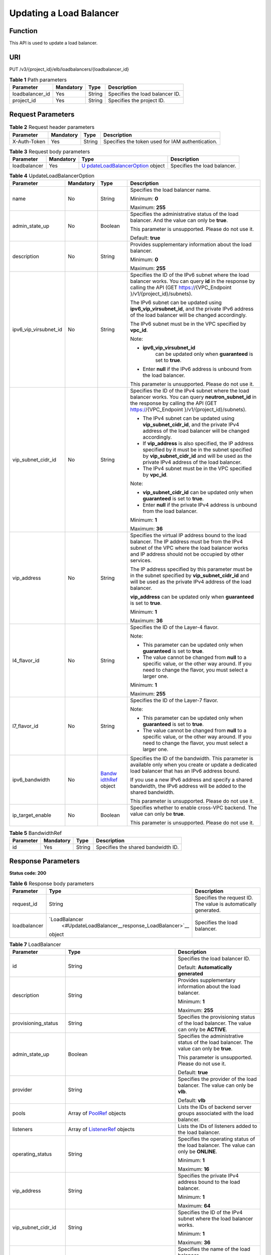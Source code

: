 Updating a Load Balancer
========================

Function
^^^^^^^^

This API is used to update a load balancer.

URI
^^^

PUT /v3/{project_id}/elb/loadbalancers/{loadbalancer_id}

.. table:: **Table 1** Path parameters

   =============== ========= ====== ===============================
   Parameter       Mandatory Type   Description
   =============== ========= ====== ===============================
   loadbalancer_id Yes       String Specifies the load balancer ID.
   project_id      Yes       String Specifies the project ID.
   =============== ========= ====== ===============================

Request Parameters
^^^^^^^^^^^^^^^^^^

.. table:: **Table 2** Request header parameters

   ============ ========= ====== ================================================
   Parameter    Mandatory Type   Description
   ============ ========= ====== ================================================
   X-Auth-Token Yes       String Specifies the token used for IAM authentication.
   ============ ========= ====== ================================================

.. table:: **Table 3** Request body parameters

   +--------------+-----------+-------------------------------------------+------------------------------+
   | Parameter    | Mandatory | Type                                      | Description                  |
   +==============+===========+===========================================+==============================+
   | loadbalancer | Yes       | `U                                        | Specifies the load balancer. |
   |              |           | pdateLoadBalancerOption <#UpdateLoadBalan |                              |
   |              |           | cer__request_UpdateLoadBalancerOption>`__ |                              |
   |              |           | object                                    |                              |
   +--------------+-----------+-------------------------------------------+------------------------------+

.. table:: **Table 4** UpdateLoadBalancerOption

   +-----------------------------+-----------------------------+-----------------------------+-----------------------------+
   | Parameter                   | Mandatory                   | Type                        | Description                 |
   +=============================+=============================+=============================+=============================+
   | name                        | No                          | String                      | Specifies the load balancer |
   |                             |                             |                             | name.                       |
   |                             |                             |                             |                             |
   |                             |                             |                             | Minimum: **0**              |
   |                             |                             |                             |                             |
   |                             |                             |                             | Maximum: **255**            |
   +-----------------------------+-----------------------------+-----------------------------+-----------------------------+
   | admin_state_up              | No                          | Boolean                     | Specifies the               |
   |                             |                             |                             | administrative status of    |
   |                             |                             |                             | the load balancer. And the  |
   |                             |                             |                             | value can only be **true**. |
   |                             |                             |                             |                             |
   |                             |                             |                             | This parameter is           |
   |                             |                             |                             | unsupported. Please do not  |
   |                             |                             |                             | use it.                     |
   |                             |                             |                             |                             |
   |                             |                             |                             | Default: **true**           |
   +-----------------------------+-----------------------------+-----------------------------+-----------------------------+
   | description                 | No                          | String                      | Provides supplementary      |
   |                             |                             |                             | information about the load  |
   |                             |                             |                             | balancer.                   |
   |                             |                             |                             |                             |
   |                             |                             |                             | Minimum: **0**              |
   |                             |                             |                             |                             |
   |                             |                             |                             | Maximum: **255**            |
   +-----------------------------+-----------------------------+-----------------------------+-----------------------------+
   | ipv6_vip_virsubnet_id       | No                          | String                      | Specifies the ID of the     |
   |                             |                             |                             | IPv6 subnet where the load  |
   |                             |                             |                             | balancer works. You can     |
   |                             |                             |                             | query **id** in the         |
   |                             |                             |                             | response by calling the API |
   |                             |                             |                             | (GET                        |
   |                             |                             |                             | https://{VPC_Endpoint       |
   |                             |                             |                             | }/v1/{project_id}/subnets). |
   |                             |                             |                             |                             |
   |                             |                             |                             | The IPv6 subnet can be      |
   |                             |                             |                             | updated using               |
   |                             |                             |                             | **ipv6_vip_virsubnet_id**,  |
   |                             |                             |                             | and the private IPv6        |
   |                             |                             |                             | address of the load         |
   |                             |                             |                             | balancer will be changed    |
   |                             |                             |                             | accordingly.                |
   |                             |                             |                             |                             |
   |                             |                             |                             | The IPv6 subnet must be in  |
   |                             |                             |                             | the VPC specified by        |
   |                             |                             |                             | **vpc_id**.                 |
   |                             |                             |                             |                             |
   |                             |                             |                             | Note:                       |
   |                             |                             |                             |                             |
   |                             |                             |                             | -                           |
   |                             |                             |                             |   **ipv6_vip_virsubnet_id** |
   |                             |                             |                             |    can be updated only when |
   |                             |                             |                             |    **guaranteed** is set to |
   |                             |                             |                             |    **true**.                |
   |                             |                             |                             | -  Enter **null** if the    |
   |                             |                             |                             |    IPv6 address is unbound  |
   |                             |                             |                             |    from the load balancer.  |
   |                             |                             |                             |                             |
   |                             |                             |                             | This parameter is           |
   |                             |                             |                             | unsupported. Please do not  |
   |                             |                             |                             | use it.                     |
   +-----------------------------+-----------------------------+-----------------------------+-----------------------------+
   | vip_subnet_cidr_id          | No                          | String                      | Specifies the ID of the     |
   |                             |                             |                             | IPv4 subnet where the load  |
   |                             |                             |                             | balancer works. You can     |
   |                             |                             |                             | query **neutron_subnet_id** |
   |                             |                             |                             | in the response by calling  |
   |                             |                             |                             | the API (GET                |
   |                             |                             |                             | https://{VPC_Endpoint       |
   |                             |                             |                             | }/v1/{project_id}/subnets). |
   |                             |                             |                             |                             |
   |                             |                             |                             | -  The IPv4 subnet can be   |
   |                             |                             |                             |    updated using            |
   |                             |                             |                             |    **vip_subnet_cidr_id**,  |
   |                             |                             |                             |    and the private IPv4     |
   |                             |                             |                             |    address of the load      |
   |                             |                             |                             |    balancer will be changed |
   |                             |                             |                             |    accordingly.             |
   |                             |                             |                             | -  If **vip_address** is    |
   |                             |                             |                             |    also specified, the IP   |
   |                             |                             |                             |    address specified by it  |
   |                             |                             |                             |    must be in the subnet    |
   |                             |                             |                             |    specified by             |
   |                             |                             |                             |    **vip_subnet_cidr_id**   |
   |                             |                             |                             |    and will be used as the  |
   |                             |                             |                             |    private IPv4 address of  |
   |                             |                             |                             |    the load balancer.       |
   |                             |                             |                             | -  The IPv4 subnet must be  |
   |                             |                             |                             |    in the VPC specified by  |
   |                             |                             |                             |    **vpc_id**.              |
   |                             |                             |                             |                             |
   |                             |                             |                             | Note:                       |
   |                             |                             |                             |                             |
   |                             |                             |                             | -  **vip_subnet_cidr_id**   |
   |                             |                             |                             |    can be updated only when |
   |                             |                             |                             |    **guaranteed** is set to |
   |                             |                             |                             |    **true**.                |
   |                             |                             |                             | -  Enter **null** if the    |
   |                             |                             |                             |    private IPv4 address is  |
   |                             |                             |                             |    unbound from the load    |
   |                             |                             |                             |    balancer.                |
   |                             |                             |                             |                             |
   |                             |                             |                             | Minimum: **1**              |
   |                             |                             |                             |                             |
   |                             |                             |                             | Maximum: **36**             |
   +-----------------------------+-----------------------------+-----------------------------+-----------------------------+
   | vip_address                 | No                          | String                      | Specifies the virtual IP    |
   |                             |                             |                             | address bound to the load   |
   |                             |                             |                             | balancer. The IP address    |
   |                             |                             |                             | must be from the IPv4       |
   |                             |                             |                             | subnet of the VPC where the |
   |                             |                             |                             | load balancer works and IP  |
   |                             |                             |                             | address should not be       |
   |                             |                             |                             | occupied by other services. |
   |                             |                             |                             |                             |
   |                             |                             |                             | The IP address specified by |
   |                             |                             |                             | this parameter must be in   |
   |                             |                             |                             | the subnet specified by     |
   |                             |                             |                             | **vip_subnet_cidr_id** and  |
   |                             |                             |                             | will be used as the private |
   |                             |                             |                             | IPv4 address of the load    |
   |                             |                             |                             | balancer.                   |
   |                             |                             |                             |                             |
   |                             |                             |                             | **vip_address** can be      |
   |                             |                             |                             | updated only when           |
   |                             |                             |                             | **guaranteed** is set to    |
   |                             |                             |                             | **true**.                   |
   |                             |                             |                             |                             |
   |                             |                             |                             | Minimum: **1**              |
   |                             |                             |                             |                             |
   |                             |                             |                             | Maximum: **36**             |
   +-----------------------------+-----------------------------+-----------------------------+-----------------------------+
   | l4_flavor_id                | No                          | String                      | Specifies the ID of the     |
   |                             |                             |                             | Layer-4 flavor.             |
   |                             |                             |                             |                             |
   |                             |                             |                             | Note:                       |
   |                             |                             |                             |                             |
   |                             |                             |                             | -  This parameter can be    |
   |                             |                             |                             |    updated only when        |
   |                             |                             |                             |    **guaranteed** is set to |
   |                             |                             |                             |    **true**.                |
   |                             |                             |                             | -  The value cannot be      |
   |                             |                             |                             |    changed from **null** to |
   |                             |                             |                             |    a specific value, or the |
   |                             |                             |                             |    other way around. If you |
   |                             |                             |                             |    need to change the       |
   |                             |                             |                             |    flavor, you must select  |
   |                             |                             |                             |    a larger one.            |
   |                             |                             |                             |                             |
   |                             |                             |                             | Minimum: **1**              |
   |                             |                             |                             |                             |
   |                             |                             |                             | Maximum: **255**            |
   +-----------------------------+-----------------------------+-----------------------------+-----------------------------+
   | l7_flavor_id                | No                          | String                      | Specifies the ID of the     |
   |                             |                             |                             | Layer-7 flavor.             |
   |                             |                             |                             |                             |
   |                             |                             |                             | Note:                       |
   |                             |                             |                             |                             |
   |                             |                             |                             | -  This parameter can be    |
   |                             |                             |                             |    updated only when        |
   |                             |                             |                             |    **guaranteed** is set to |
   |                             |                             |                             |    **true**.                |
   |                             |                             |                             | -  The value cannot be      |
   |                             |                             |                             |    changed from **null** to |
   |                             |                             |                             |    a specific value, or the |
   |                             |                             |                             |    other way around. If you |
   |                             |                             |                             |    need to change the       |
   |                             |                             |                             |    flavor, you must select  |
   |                             |                             |                             |    a larger one.            |
   +-----------------------------+-----------------------------+-----------------------------+-----------------------------+
   | ipv6_bandwidth              | No                          | `Bandw                      | Specifies the ID of the     |
   |                             |                             | idthRef <#UpdateLoadBalance | bandwidth. This parameter   |
   |                             |                             | r__request_BandwidthRef>`__ | is available only when you  |
   |                             |                             | object                      | create or update a          |
   |                             |                             |                             | dedicated load balancer     |
   |                             |                             |                             | that has an IPv6 address    |
   |                             |                             |                             | bound.                      |
   |                             |                             |                             |                             |
   |                             |                             |                             | If you use a new IPv6       |
   |                             |                             |                             | address and specify a       |
   |                             |                             |                             | shared bandwidth, the IPv6  |
   |                             |                             |                             | address will be added to    |
   |                             |                             |                             | the shared bandwidth.       |
   |                             |                             |                             |                             |
   |                             |                             |                             | This parameter is           |
   |                             |                             |                             | unsupported. Please do not  |
   |                             |                             |                             | use it.                     |
   +-----------------------------+-----------------------------+-----------------------------+-----------------------------+
   | ip_target_enable            | No                          | Boolean                     | Specifies whether to enable |
   |                             |                             |                             | cross-VPC backend. The      |
   |                             |                             |                             | value can only be **true**. |
   |                             |                             |                             |                             |
   |                             |                             |                             | This parameter is           |
   |                             |                             |                             | unsupported. Please do not  |
   |                             |                             |                             | use it.                     |
   +-----------------------------+-----------------------------+-----------------------------+-----------------------------+

.. table:: **Table 5** BandwidthRef

   ========= ========= ====== ==================================
   Parameter Mandatory Type   Description
   ========= ========= ====== ==================================
   id        Yes       String Specifies the shared bandwidth ID.
   ========= ========= ====== ==================================

Response Parameters
^^^^^^^^^^^^^^^^^^^

**Status code: 200**

.. table:: **Table 6** Response body parameters

   +--------------+--------------------------------------------------+--------------------------------------------------+
   | Parameter    | Type                                             | Description                                      |
   +==============+==================================================+==================================================+
   | request_id   | String                                           | Specifies the request ID. The value is           |
   |              |                                                  | automatically generated.                         |
   +--------------+--------------------------------------------------+--------------------------------------------------+
   | loadbalancer | `LoadBalancer                                    | Specifies the load balancer.                     |
   |              |  <#UpdateLoadBalancer__response_LoadBalancer>`__ |                                                  |
   |              | object                                           |                                                  |
   +--------------+--------------------------------------------------+--------------------------------------------------+

.. table:: **Table 7** LoadBalancer

   +---------------------------------------+---------------------------------------+---------------------------------------+
   | Parameter                             | Type                                  | Description                           |
   +=======================================+=======================================+=======================================+
   | id                                    | String                                | Specifies the load balancer ID.       |
   |                                       |                                       |                                       |
   |                                       |                                       | Default: **Automatically generated**  |
   +---------------------------------------+---------------------------------------+---------------------------------------+
   | description                           | String                                | Provides supplementary information    |
   |                                       |                                       | about the load balancer.              |
   |                                       |                                       |                                       |
   |                                       |                                       | Minimum: **1**                        |
   |                                       |                                       |                                       |
   |                                       |                                       | Maximum: **255**                      |
   +---------------------------------------+---------------------------------------+---------------------------------------+
   | provisioning_status                   | String                                | Specifies the provisioning status of  |
   |                                       |                                       | the load balancer. The value can only |
   |                                       |                                       | be **ACTIVE**.                        |
   +---------------------------------------+---------------------------------------+---------------------------------------+
   | admin_state_up                        | Boolean                               | Specifies the administrative status   |
   |                                       |                                       | of the load balancer. The value can   |
   |                                       |                                       | only be **true**.                     |
   |                                       |                                       |                                       |
   |                                       |                                       | This parameter is unsupported. Please |
   |                                       |                                       | do not use it.                        |
   |                                       |                                       |                                       |
   |                                       |                                       | Default: **true**                     |
   +---------------------------------------+---------------------------------------+---------------------------------------+
   | provider                              | String                                | Specifies the provider of the load    |
   |                                       |                                       | balancer. The value can only be       |
   |                                       |                                       | **vlb**.                              |
   |                                       |                                       |                                       |
   |                                       |                                       | Default: **vlb**                      |
   +---------------------------------------+---------------------------------------+---------------------------------------+
   | pools                                 | Array of                              | Lists the IDs of backend server       |
   |                                       | `PoolRef <#Upd                        | groups associated with the load       |
   |                                       | ateLoadBalancer__response_PoolRef>`__ | balancer.                             |
   |                                       | objects                               |                                       |
   +---------------------------------------+---------------------------------------+---------------------------------------+
   | listeners                             | Array of                              | Lists the IDs of listeners added to   |
   |                                       | `ListenerRef <#UpdateL                | the load balancer.                    |
   |                                       | oadBalancer__response_ListenerRef>`__ |                                       |
   |                                       | objects                               |                                       |
   +---------------------------------------+---------------------------------------+---------------------------------------+
   | operating_status                      | String                                | Specifies the operating status of the |
   |                                       |                                       | load balancer. The value can only be  |
   |                                       |                                       | **ONLINE**.                           |
   |                                       |                                       |                                       |
   |                                       |                                       | Minimum: **1**                        |
   |                                       |                                       |                                       |
   |                                       |                                       | Maximum: **16**                       |
   +---------------------------------------+---------------------------------------+---------------------------------------+
   | vip_address                           | String                                | Specifies the private IPv4 address    |
   |                                       |                                       | bound to the load balancer.           |
   |                                       |                                       |                                       |
   |                                       |                                       | Minimum: **1**                        |
   |                                       |                                       |                                       |
   |                                       |                                       | Maximum: **64**                       |
   +---------------------------------------+---------------------------------------+---------------------------------------+
   | vip_subnet_cidr_id                    | String                                | Specifies the ID of the IPv4 subnet   |
   |                                       |                                       | where the load balancer works.        |
   |                                       |                                       |                                       |
   |                                       |                                       | Minimum: **1**                        |
   |                                       |                                       |                                       |
   |                                       |                                       | Maximum: **36**                       |
   +---------------------------------------+---------------------------------------+---------------------------------------+
   | name                                  | String                                | Specifies the name of the load        |
   |                                       |                                       | balancer.                             |
   |                                       |                                       |                                       |
   |                                       |                                       | Minimum: **1**                        |
   |                                       |                                       |                                       |
   |                                       |                                       | Maximum: **255**                      |
   +---------------------------------------+---------------------------------------+---------------------------------------+
   | project_id                            | String                                | Specifies the project ID of the load  |
   |                                       |                                       | balancer.                             |
   |                                       |                                       |                                       |
   |                                       |                                       | Minimum: **1**                        |
   |                                       |                                       |                                       |
   |                                       |                                       | Maximum: **32**                       |
   +---------------------------------------+---------------------------------------+---------------------------------------+
   | vip_port_id                           | String                                | Specifies the ID of the port bound to |
   |                                       |                                       | the virtual IP address (the value of  |
   |                                       |                                       | **vip_address**) of the load          |
   |                                       |                                       | balancer.                             |
   |                                       |                                       |                                       |
   |                                       |                                       | When you create a dedicated load      |
   |                                       |                                       | balancer, the system automatically    |
   |                                       |                                       | creates a port for the load balancer  |
   |                                       |                                       | and associates the port with a        |
   |                                       |                                       | default security group. However,      |
   |                                       |                                       | security group rules containing the   |
   |                                       |                                       | port will not affect traffic to and   |
   |                                       |                                       | from the load balancer.               |
   +---------------------------------------+---------------------------------------+---------------------------------------+
   | tags                                  | Array of                              | Lists the tags added to the load      |
   |                                       | `Tag <                                | balancer.                             |
   |                                       | #UpdateLoadBalancer__response_Tag>`__ |                                       |
   |                                       | objects                               |                                       |
   +---------------------------------------+---------------------------------------+---------------------------------------+
   | created_at                            | String                                | Specifies the time when the load      |
   |                                       |                                       | balancer was created.                 |
   |                                       |                                       |                                       |
   |                                       |                                       | Minimum: **1**                        |
   |                                       |                                       |                                       |
   |                                       |                                       | Maximum: **20**                       |
   +---------------------------------------+---------------------------------------+---------------------------------------+
   | updated_at                            | String                                | Specifies the time when the load      |
   |                                       |                                       | balancer was updated.                 |
   |                                       |                                       |                                       |
   |                                       |                                       | Minimum: **1**                        |
   |                                       |                                       |                                       |
   |                                       |                                       | Maximum: **20**                       |
   +---------------------------------------+---------------------------------------+---------------------------------------+
   | guaranteed                            | Boolean                               | Specifies whether the load balancer   |
   |                                       |                                       | is a dedicated load balancer.         |
   |                                       |                                       |                                       |
   |                                       |                                       | The value can be **true** or          |
   |                                       |                                       | **false**. **true** indicates a       |
   |                                       |                                       | dedicated load balancer, and          |
   |                                       |                                       | **false** indicates a shared load     |
   |                                       |                                       | balancer. When dedicated load         |
   |                                       |                                       | balancers are launched in the         |
   |                                       |                                       | **eu-de** region, either **true** or  |
   |                                       |                                       | **false** will be returned when you   |
   |                                       |                                       | use the API to query or update a load |
   |                                       |                                       | balancer.                             |
   |                                       |                                       |                                       |
   |                                       |                                       | Default: **true**                     |
   +---------------------------------------+---------------------------------------+---------------------------------------+
   | vpc_id                                | String                                | Specifies the ID of the VPC where the |
   |                                       |                                       | load balancer works.                  |
   +---------------------------------------+---------------------------------------+---------------------------------------+
   | eips                                  | Array of                              | Specifies the EIP bound to the load   |
   |                                       | `EipInfo <#Upd                        | balancer.                             |
   |                                       | ateLoadBalancer__response_EipInfo>`__ |                                       |
   |                                       | objects                               |                                       |
   +---------------------------------------+---------------------------------------+---------------------------------------+
   | ipv6_vip_address                      | String                                | Specifies the IPv6 address bound to   |
   |                                       |                                       | the load balancer.                    |
   |                                       |                                       |                                       |
   |                                       |                                       | This parameter is unsupported. Please |
   |                                       |                                       | do not use it.                        |
   |                                       |                                       |                                       |
   |                                       |                                       | Default: **None**                     |
   |                                       |                                       |                                       |
   |                                       |                                       | Minimum: **1**                        |
   |                                       |                                       |                                       |
   |                                       |                                       | Maximum: **64**                       |
   +---------------------------------------+---------------------------------------+---------------------------------------+
   | ipv6_vip_virsubnet_id                 | String                                | Specifies the ID of the IPv6 subnet   |
   |                                       |                                       | where the load balancer works.        |
   |                                       |                                       |                                       |
   |                                       |                                       | This parameter is unsupported. Please |
   |                                       |                                       | do not use it.                        |
   +---------------------------------------+---------------------------------------+---------------------------------------+
   | ipv6_vip_port_id                      | String                                | Specifies the ID of the port bound to |
   |                                       |                                       | the IPv6 address.                     |
   |                                       |                                       |                                       |
   |                                       |                                       | This parameter is unsupported. Please |
   |                                       |                                       | do not use it.                        |
   +---------------------------------------+---------------------------------------+---------------------------------------+
   | availability_zone_list                | Array of strings                      | Specifies the list of AZs where the   |
   |                                       |                                       | load balancer is created.             |
   +---------------------------------------+---------------------------------------+---------------------------------------+
   | enterprise_project_id                 | String                                | Specifies the enterprise project ID.  |
   |                                       |                                       |                                       |
   |                                       |                                       | If this parameter is not passed       |
   |                                       |                                       | during resource creation, the         |
   |                                       |                                       | resource belongs to the default       |
   |                                       |                                       | enterprise project.                   |
   |                                       |                                       |                                       |
   |                                       |                                       | This parameter is unsupported. Please |
   |                                       |                                       | do not use it.                        |
   |                                       |                                       |                                       |
   |                                       |                                       | Default: **0**                        |
   +---------------------------------------+---------------------------------------+---------------------------------------+
   | l4_flavor_id                          | String                                | Specifies the Layer-4 flavor.         |
   |                                       |                                       |                                       |
   |                                       |                                       | Minimum: **1**                        |
   |                                       |                                       |                                       |
   |                                       |                                       | Maximum: **255**                      |
   +---------------------------------------+---------------------------------------+---------------------------------------+
   | l4_scale_flavor_id                    | String                                | Specifies the reserved Layer 4        |
   |                                       |                                       | flavor.                               |
   |                                       |                                       |                                       |
   |                                       |                                       | Minimum: **1**                        |
   |                                       |                                       |                                       |
   |                                       |                                       | Maximum: **255**                      |
   +---------------------------------------+---------------------------------------+---------------------------------------+
   | l7_flavor_id                          | String                                | Specifies the Layer-7 flavor.         |
   |                                       |                                       |                                       |
   |                                       |                                       | Minimum: **1**                        |
   |                                       |                                       |                                       |
   |                                       |                                       | Maximum: **255**                      |
   +---------------------------------------+---------------------------------------+---------------------------------------+
   | l7_scale_flavor_id                    | String                                | Specifies the reserved Layer 7        |
   |                                       |                                       | flavor.                               |
   |                                       |                                       |                                       |
   |                                       |                                       | Minimum: **1**                        |
   |                                       |                                       |                                       |
   |                                       |                                       | Maximum: **255**                      |
   +---------------------------------------+---------------------------------------+---------------------------------------+
   | publicips                             | Array of                              | Specifies the EIP bound to the load   |
   |                                       | `PublicIpInfo <#UpdateLo              | balancer.                             |
   |                                       | adBalancer__response_PublicIpInfo>`__ |                                       |
   |                                       | objects                               |                                       |
   +---------------------------------------+---------------------------------------+---------------------------------------+
   | elb_virsubnet_ids                     | Array of strings                      | Specifies the ID of the subnet on the |
   |                                       |                                       | downstream plane. The ports used by   |
   |                                       |                                       | the load balancer dynamically occupy  |
   |                                       |                                       | IP addresses in the subnet.           |
   +---------------------------------------+---------------------------------------+---------------------------------------+
   | ip_target_enable                      | Boolean                               | Specifies whether to enable cross-VPC |
   |                                       |                                       | backend.                              |
   |                                       |                                       |                                       |
   |                                       |                                       | This parameter is unsupported. Please |
   |                                       |                                       | do not use it.                        |
   |                                       |                                       |                                       |
   |                                       |                                       | Default: **false**                    |
   +---------------------------------------+---------------------------------------+---------------------------------------+
   | frozen_scene                          | String                                | Specifies the scenario where the load |
   |                                       |                                       | balancer is frozen. Use commas to     |
   |                                       |                                       | separate multiple scenarios.          |
   |                                       |                                       |                                       |
   |                                       |                                       | If the value is **ARREAR**, the load  |
   |                                       |                                       | balancer is frozen because your       |
   |                                       |                                       | account is in arrears.                |
   +---------------------------------------+---------------------------------------+---------------------------------------+
   | ipv6_bandwidth                        | `BandwidthRef <#UpdateLo              | Specifies the ID of the bandwidth.    |
   |                                       | adBalancer__response_BandwidthRef>`__ | This parameter is available only when |
   |                                       | object                                | you create or update a dedicated load |
   |                                       |                                       | balancer that has an IPv6 address     |
   |                                       |                                       | bound.                                |
   |                                       |                                       |                                       |
   |                                       |                                       | If you use a new IPv6 address and     |
   |                                       |                                       | specify a shared bandwidth, the IPv6  |
   |                                       |                                       | address will be added to the shared   |
   |                                       |                                       | bandwidth.                            |
   |                                       |                                       |                                       |
   |                                       |                                       | This parameter is unsupported. Please |
   |                                       |                                       | do not use it.                        |
   +---------------------------------------+---------------------------------------+---------------------------------------+

.. table:: **Table 8** PoolRef

   ========= ====== =============================================
   Parameter Type   Description
   ========= ====== =============================================
   id        String Specifies the ID of the backend server group.
   ========= ====== =============================================

.. table:: **Table 9** ListenerRef

   ========= ====== ==========================
   Parameter Type   Description
   ========= ====== ==========================
   id        String Specifies the listener ID.
   ========= ====== ==========================

.. table:: **Table 10** Tag

   ========= ====== ========================
   Parameter Type   Description
   ========= ====== ========================
   key       String Specifies the tag key.
   value     String Specifies the tag value.
   ========= ====== ========================

.. table:: **Table 11** EipInfo

   +---------------------------------------+---------------------------------------+---------------------------------------+
   | Parameter                             | Type                                  | Description                           |
   +=======================================+=======================================+=======================================+
   | eip_id                                | String                                | Specifies the EIP ID.                 |
   +---------------------------------------+---------------------------------------+---------------------------------------+
   | eip_address                           | String                                | Specifies the specific IP address.    |
   +---------------------------------------+---------------------------------------+---------------------------------------+
   | ip_version                            | Integer                               | Specifies the IP version. **4**       |
   |                                       |                                       | indicates IPv4, and **6** indicates   |
   |                                       |                                       | IPv6.                                 |
   |                                       |                                       |                                       |
   |                                       |                                       | IPv6 is unsupported. The value cannot |
   |                                       |                                       | be **6**.                             |
   +---------------------------------------+---------------------------------------+---------------------------------------+

.. table:: **Table 12** PublicIpInfo

   +---------------------------------------+---------------------------------------+---------------------------------------+
   | Parameter                             | Type                                  | Description                           |
   +=======================================+=======================================+=======================================+
   | publicip_id                           | String                                | Specifies the EIP ID.                 |
   +---------------------------------------+---------------------------------------+---------------------------------------+
   | publicip_address                      | String                                | Specifies the IP address.             |
   +---------------------------------------+---------------------------------------+---------------------------------------+
   | ip_version                            | Integer                               | Specifies the IP version. The value   |
   |                                       |                                       | can be **4** (IPv4) or **6** (IPv6).  |
   |                                       |                                       |                                       |
   |                                       |                                       | IPv6 is unsupported. The value cannot |
   |                                       |                                       | be **6**.                             |
   +---------------------------------------+---------------------------------------+---------------------------------------+

.. table:: **Table 13** BandwidthRef

   ========= ====== ==================================
   Parameter Type   Description
   ========= ====== ==================================
   id        String Specifies the shared bandwidth ID.
   ========= ====== ==================================

Example Requests
^^^^^^^^^^^^^^^^

.. code:: screen

   PUT

   https://{elb_endpoint}/v3/{project_id}/elb/loadbalancers/{loadbalancer_id}

   {
     "loadbalancer" : {
       "admin_state_up" : true,
       "description" : "loadbalancer",
       "name" : "loadbalancer-update"
     }
   }

Example Responses
^^^^^^^^^^^^^^^^^

**Status code: 200**

Successful request.

.. code:: screen

   {
     "request_id" : "010dad1e-32a3-4405-ab83-62a1fc5f8722",
     "loadbalancer" : {
       "id" : "2e073bf8-edfe-4e51-a699-d915b0b8af89",
       "project_id" : "b2782e6708b8475c993e6064bc456bf8",
       "name" : "loadbalancer-update",
       "description" : "loadbalancer",
       "admin_state_up" : true,
       "provisioning_status" : "ACTIVE",
       "operating_status" : "ONLINE",
       "listeners" : [ {
         "id" : "41937176-bf64-4b58-8e0d-9ff2d0d32c54"
       }, {
         "id" : "abc6ac93-ad0e-4765-bd5a-eec632efde56"
       }, {
         "id" : "b9d8ba97-6d60-467d-838d-f3550b54c22a"
       }, {
         "id" : "fd797ebd-263d-4b18-96e9-e9188d36c69e"
       } ],
       "pools" : [ {
         "id" : "0aabcaa8-c35c-4ddc-a60c-9032d0ac0b80"
       }, {
         "id" : "165d9092-396e-4a8d-b398-067496a447d2"
       } ],
       "tags" : [ ],
       "provider" : "vlb",
       "created_at" : "2019-04-20T03:10:37Z",
       "updated_at" : "2019-05-24T02:11:58Z",
       "vpc_id" : "2037c5bb-e04b-4de2-9300-9051af18e417",
       "enterprise_project_id" : "0",
       "availability_zone_list" : [ "AZ1", "AZ2", "dc3" ],
       "eips" : [ ],
       "guaranteed" : true
     }
   }

Status Codes
^^^^^^^^^^^^

=========== ===================
Status Code Description
=========== ===================
200         Successful request.
=========== ===================

Error Codes
^^^^^^^^^^^

See `Error Codes <errorcode.html>`__.

**Parent topic:** `Load Balancer <topic_300000003.html>`__
